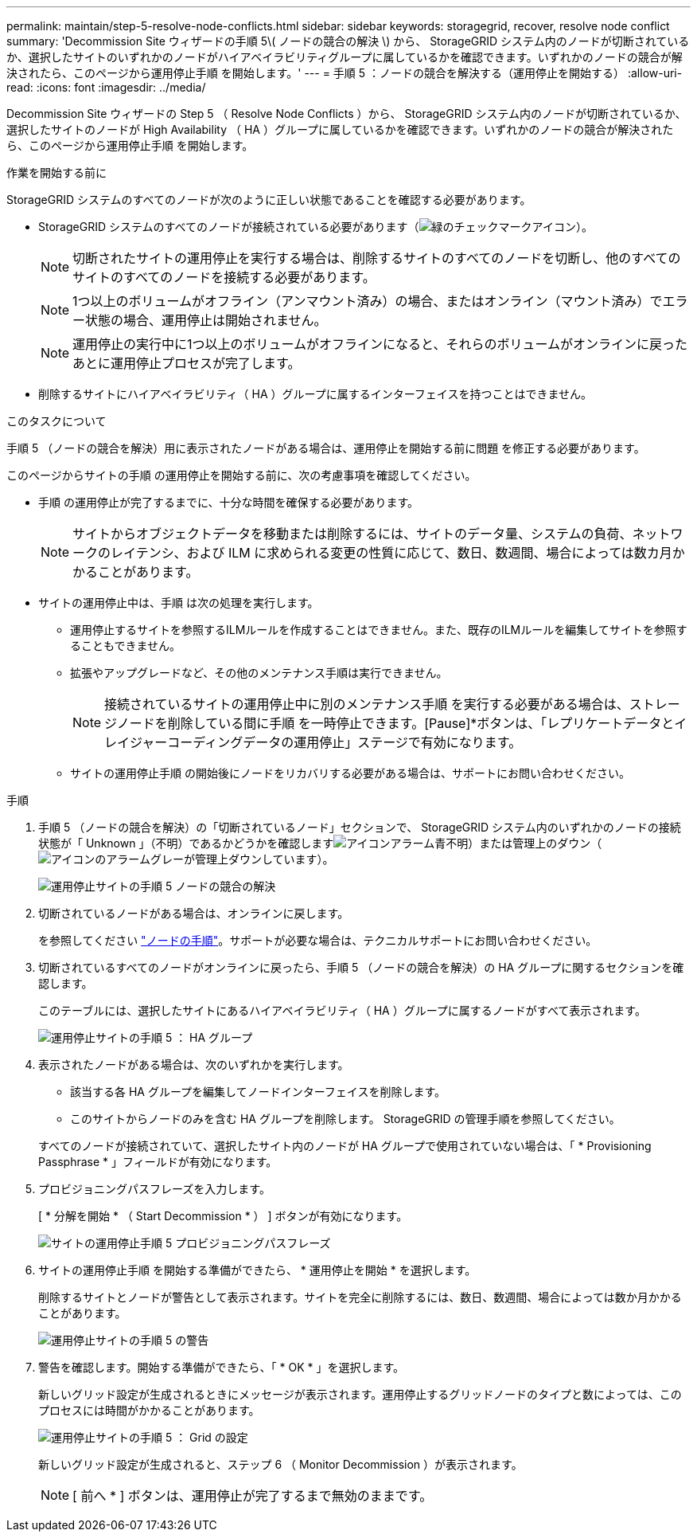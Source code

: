---
permalink: maintain/step-5-resolve-node-conflicts.html 
sidebar: sidebar 
keywords: storagegrid, recover, resolve node conflict 
summary: 'Decommission Site ウィザードの手順 5\( ノードの競合の解決 \) から、 StorageGRID システム内のノードが切断されているか、選択したサイトのいずれかのノードがハイアベイラビリティグループに属しているかを確認できます。いずれかのノードの競合が解決されたら、このページから運用停止手順 を開始します。' 
---
= 手順 5 ：ノードの競合を解決する（運用停止を開始する）
:allow-uri-read: 
:icons: font
:imagesdir: ../media/


[role="lead"]
Decommission Site ウィザードの Step 5 （ Resolve Node Conflicts ）から、 StorageGRID システム内のノードが切断されているか、選択したサイトのノードが High Availability （ HA ）グループに属しているかを確認できます。いずれかのノードの競合が解決されたら、このページから運用停止手順 を開始します。

.作業を開始する前に
StorageGRID システムのすべてのノードが次のように正しい状態であることを確認する必要があります。

* StorageGRID システムのすべてのノードが接続されている必要があります（image:../media/icon_alert_green_checkmark.png["緑のチェックマークアイコン"]）。
+

NOTE: 切断されたサイトの運用停止を実行する場合は、削除するサイトのすべてのノードを切断し、他のすべてのサイトのすべてのノードを接続する必要があります。

+

NOTE: 1つ以上のボリュームがオフライン（アンマウント済み）の場合、またはオンライン（マウント済み）でエラー状態の場合、運用停止は開始されません。

+

NOTE: 運用停止の実行中に1つ以上のボリュームがオフラインになると、それらのボリュームがオンラインに戻ったあとに運用停止プロセスが完了します。

* 削除するサイトにハイアベイラビリティ（ HA ）グループに属するインターフェイスを持つことはできません。


.このタスクについて
手順 5 （ノードの競合を解決）用に表示されたノードがある場合は、運用停止を開始する前に問題 を修正する必要があります。

このページからサイトの手順 の運用停止を開始する前に、次の考慮事項を確認してください。

* 手順 の運用停止が完了するまでに、十分な時間を確保する必要があります。
+

NOTE: サイトからオブジェクトデータを移動または削除するには、サイトのデータ量、システムの負荷、ネットワークのレイテンシ、および ILM に求められる変更の性質に応じて、数日、数週間、場合によっては数カ月かかることがあります。

* サイトの運用停止中は、手順 は次の処理を実行します。
+
** 運用停止するサイトを参照するILMルールを作成することはできません。また、既存のILMルールを編集してサイトを参照することもできません。
** 拡張やアップグレードなど、その他のメンテナンス手順は実行できません。
+

NOTE: 接続されているサイトの運用停止中に別のメンテナンス手順 を実行する必要がある場合は、ストレージノードを削除している間に手順 を一時停止できます。[Pause]*ボタンは、「レプリケートデータとイレイジャーコーディングデータの運用停止」ステージで有効になります。

** サイトの運用停止手順 の開始後にノードをリカバリする必要がある場合は、サポートにお問い合わせください。




.手順
. 手順 5 （ノードの競合を解決）の「切断されているノード」セクションで、 StorageGRID システム内のいずれかのノードの接続状態が「 Unknown 」（不明）であるかどうかを確認しますimage:../media/icon_alarm_blue_unknown.png["アイコンアラーム青不明"]）または管理上のダウン（image:../media/icon_alarm_gray_administratively_down.png["アイコンのアラームグレーが管理上ダウンしています"]）。
+
image::../media/decommission_site_step_5_disconnected_nodes.png[運用停止サイトの手順 5 ノードの競合の解決]

. 切断されているノードがある場合は、オンラインに戻します。
+
を参照してください link:../maintain/grid-node-procedures.html["ノードの手順"]。サポートが必要な場合は、テクニカルサポートにお問い合わせください。

. 切断されているすべてのノードがオンラインに戻ったら、手順 5 （ノードの競合を解決）の HA グループに関するセクションを確認します。
+
このテーブルには、選択したサイトにあるハイアベイラビリティ（ HA ）グループに属するノードがすべて表示されます。

+
image::../media/decommission_site_step_5_ha_groups.png[運用停止サイトの手順 5 ： HA グループ]

. 表示されたノードがある場合は、次のいずれかを実行します。
+
** 該当する各 HA グループを編集してノードインターフェイスを削除します。
** このサイトからノードのみを含む HA グループを削除します。
StorageGRID の管理手順を参照してください。


+
すべてのノードが接続されていて、選択したサイト内のノードが HA グループで使用されていない場合は、「 * Provisioning Passphrase * 」フィールドが有効になります。

. プロビジョニングパスフレーズを入力します。
+
[ * 分解を開始 * （ Start Decommission * ） ] ボタンが有効になります。

+
image::../media/decommission_site_step_5_provision_passphrase.png[サイトの運用停止手順 5 プロビジョニングパスフレーズ]

. サイトの運用停止手順 を開始する準備ができたら、 * 運用停止を開始 * を選択します。
+
削除するサイトとノードが警告として表示されます。サイトを完全に削除するには、数日、数週間、場合によっては数か月かかることがあります。

+
image::../media/decommission_site_step_5_warning.png[運用停止サイトの手順 5 の警告]

. 警告を確認します。開始する準備ができたら、「 * OK * 」を選択します。
+
新しいグリッド設定が生成されるときにメッセージが表示されます。運用停止するグリッドノードのタイプと数によっては、このプロセスには時間がかかることがあります。

+
image::../media/decommission_site_step_5_grid_configuration.png[運用停止サイトの手順 5 ： Grid の設定]

+
新しいグリッド設定が生成されると、ステップ 6 （ Monitor Decommission ）が表示されます。

+

NOTE: [ 前へ * ] ボタンは、運用停止が完了するまで無効のままです。


